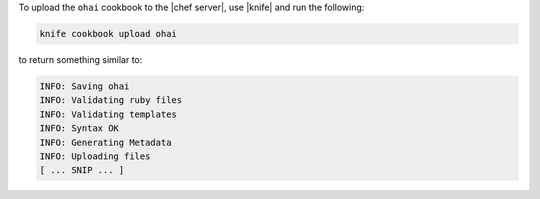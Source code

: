 .. This is an included how-to. 

To upload the ``ohai`` cookbook to the |chef server|, use |knife| and run the following:

.. code-block:: bash

   knife cookbook upload ohai

to return something similar to:

.. code-block:: bash

   INFO: Saving ohai
   INFO: Validating ruby files
   INFO: Validating templates
   INFO: Syntax OK
   INFO: Generating Metadata
   INFO: Uploading files
   [ ... SNIP ... ]
